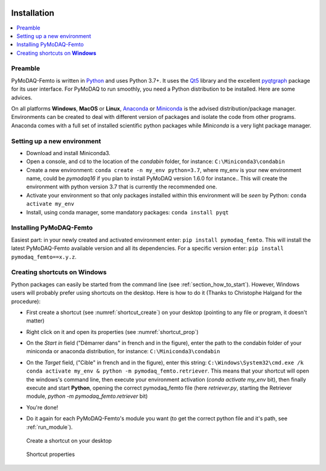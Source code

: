   .. _section_installation:

Installation
============

.. contents::
   :depth: 1
   :local:
   :backlinks: none

.. highlight:: console

Preamble
--------
PyMoDAQ-Femto is written in `Python`__ and uses Python 3.7+. It uses the `Qt5`__ library and the excellent `pyqtgraph`__ package
for its user interface. For PyMoDAQ to run smoothly, you need a Python distribution to be installed. Here are some advices.

__ https://docs.python-guide.org/
__ http://doc.qt.io/qt-5/qt5-intro.html
__ http://www.pyqtgraph.org/

On all platforms **Windows**, **MacOS** or **Linux**, `Anaconda`__ or `Miniconda`__ is the advised distribution/package
manager. Environments can be created to deal with different version of packages and isolate the code from other
programs. Anaconda comes with a full set of installed scientific python packages while *Miniconda* is a very
light package manager.

__ https://www.anaconda.com/download/
__ https://docs.conda.io/en/latest/miniconda.html

Setting up a new environment
----------------------------

* Download and install Miniconda3.
* Open a console, and cd to the location of the *condabin* folder, for instance: ``C:\Miniconda3\condabin``
* Create a new environment: ``conda create -n my_env python=3.7``, where my_env is your new environment name, could be *pymodaq16*
  if you plan to install PyMoDAQ version 1.6.0 for instance.. This will create the environment with python version 3.7
  that is currently the recommended one.
* Activate your environment so that only packages installed within this environment will be *seen* by Python:
  ``conda activate my_env``
* Install, using conda manager, some mandatory packages: ``conda install pyqt``

Installing PyMoDAQ-Femto
------------------------

Easiest part: in your newly created and activated environment enter: ``pip install pymodaq_femto``. This will install the
latest PyMoDAQ-Femto available version and all its dependencies. For a specific version
enter:  ``pip install pymodaq_femto==x.y.z``.

  .. _shortcut_section:


Creating shortcuts on **Windows**
---------------------------------

Python packages can easily be started from the command line (see :ref:`section_how_to_start`). However, Windows users
will probably prefer using shortcuts on the desktop. Here is how to do it (Thanks to Christophe Halgand for the procedure):

* First create a shortcut (see :numref:`shortcut_create`) on your desktop (pointing to any file or program, it doesn't matter)
* Right click on it and open its properties (see :numref:`shortcut_prop`)
* On the *Start in* field ("Démarrer dans" in french and in the figure), enter the path to the condabin folder of your miniconda or
  anaconda distribution, for instance: ``C:\Miniconda3\condabin``
* On the *Target* field, ("Cible" in french and in the figure), enter this string:
  ``C:\Windows\System32\cmd.exe /k conda activate my_env & python -m pymodaq_femto.retriever``. This means that
  your shortcut will open the windows's command line, then execute your environment activation (*conda activate my_env* bit),
  then finally execute and start **Python**, opening the correct pymodaq_femto file (here *retriever.py*,
  starting the Retriever module, *python -m pymodaq_femto.retriever* bit)
* You're done!
* Do it again for each PyMoDAQ-Femto's module you want (to get the correct python file and it's path, see :ref:`run_module`).



   .. _shortcut_create:

.. figure:: /image/installation/shortcut_creation.png
   :alt: shortcut

   Create a shortcut on your desktop

   .. _shortcut_prop:

.. figure:: /image/installation/shortcut_prop.PNG
   :alt: shortcut properties

   Shortcut properties
